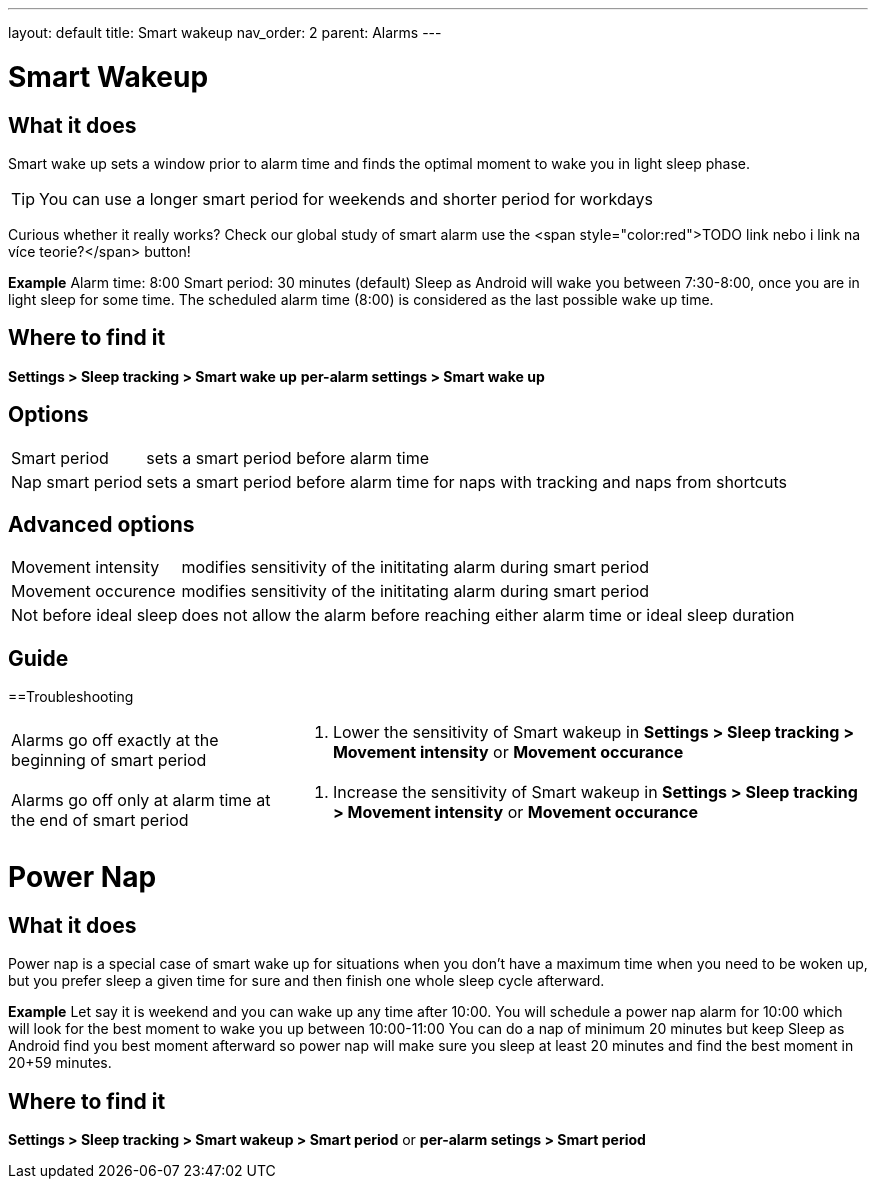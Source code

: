 ---
layout: default
title: Smart wakeup
nav_order: 2
parent: Alarms
---

:toc:

= Smart Wakeup

== What it does
Smart wake up sets a window prior to alarm time and finds the optimal moment to wake you in light sleep phase.

TIP: You can use a longer smart period for weekends and shorter period for workdays

Curious whether it really works? Check our global study of smart alarm use the <span style="color:red">TODO link nebo i link na více teorie?</span> button!

*Example* Alarm time: 8:00
Smart period: 30 minutes (default)
Sleep as Android will wake you between 7:30-8:00, once you are in light sleep for some time. The scheduled alarm time (8:00) is considered as the last possible wake up time.


== Where to find it
*Settings > Sleep tracking > Smart wake up*
*per-alarm settings > Smart wake up*

== Options
[horizontal]
Smart period:: sets a smart period before alarm time
Nap smart period:: sets a smart period before alarm time for naps with tracking and naps from shortcuts

== Advanced options
[horizontal]
Movement intensity:: modifies sensitivity of the inititating alarm during smart period
Movement occurence:: modifies sensitivity of the inititating alarm during smart period
Not before ideal sleep:: does not allow the alarm before reaching either alarm time or ideal sleep duration

== Guide
// Free form description on how to use the feature, various quirks and best practices

==Troubleshooting
[horizontal]
Alarms go off exactly at the beginning of smart period::
. Lower the sensitivity of Smart wakeup in *Settings > Sleep tracking > Movement intensity* or *Movement occurance*
Alarms go off only at alarm time at the end of smart period::
. Increase the sensitivity of Smart wakeup in *Settings > Sleep tracking > Movement intensity* or *Movement occurance*

= Power Nap

== What it does
Power nap is a special case of smart wake up for situations when you don’t have a maximum time when you need to be woken up, but you prefer sleep a given time for sure and then finish one whole sleep cycle afterward.

*Example* Let say it is weekend and you can wake up any time after 10:00. You will schedule a power nap alarm for 10:00 which will look for the best moment to wake you up between 10:00-11:00
You can do a nap of minimum 20 minutes but keep Sleep as Android find you best moment afterward so power nap will make sure you sleep at least 20 minutes and find the best moment in 20+59 minutes.

== Where to find it
*Settings > Sleep tracking > Smart wakeup > Smart period*
or
*per-alarm setings > Smart period*